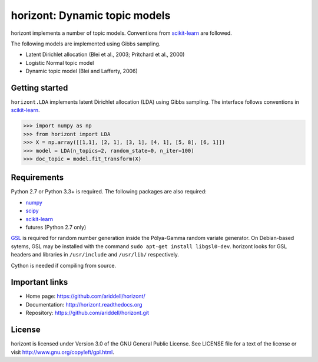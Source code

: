 horizont: Dynamic topic models
==============================

.. image:: https://travis-ci.org/ariddell/horizont.png
        :target: https://travis-ci.org/ariddell/horizont

horizont implements a number of topic models. Conventions from scikit-learn_ are
followed.

The following models are implemented using Gibbs sampling.

- Latent Dirichlet allocation (Blei et al., 2003; Pritchard et al., 2000)
- Logistic Normal topic model
- Dynamic topic model (Blei and Lafferty, 2006)

Getting started
---------------

``horizont.LDA`` implements latent Dirichlet allocation (LDA) using Gibbs
sampling. The interface follows conventions in scikit-learn_.

.. code-block:: python

    >>> import numpy as np
    >>> from horizont import LDA
    >>> X = np.array([[1,1], [2, 1], [3, 1], [4, 1], [5, 8], [6, 1]])
    >>> model = LDA(n_topics=2, random_state=0, n_iter=100)
    >>> doc_topic = model.fit_transform(X)

Requirements
------------

Python 2.7 or Python 3.3+ is required. The following packages are also required:

- numpy_
- scipy_
- scikit-learn_
- futures (Python 2.7 only)

`GSL <https://www.gnu.org/software/gsl/>`_ is required for random number
generation inside the Pólya-Gamma random variate generator. On Debian-based
sytems, GSL may be installed with the command ``sudo apt-get install
libgsl0-dev``.  horizont looks for GSL headers and libraries in ``/usr/include``
and ``/usr/lib/`` respectively.

Cython is needed if compiling from source.

Important links
---------------

- Home page: https://github.com/ariddell/horizont/
- Documentation: http://horizont.readthedocs.org
- Repository: https://github.com/ariddell/horizont.git

License
-------

horizont is licensed under Version 3.0 of the GNU General Public License. See
LICENSE file for a text of the license or visit
http://www.gnu.org/copyleft/gpl.html.


.. _Python: http://www.python.org/
.. _scikit-learn: http://scikit-learn.org
.. _MALLET: http://mallet.cs.umass.edu/
.. _numpy: http://www.numpy.org/
.. _scipy:  http://docs.scipy.org/doc/
